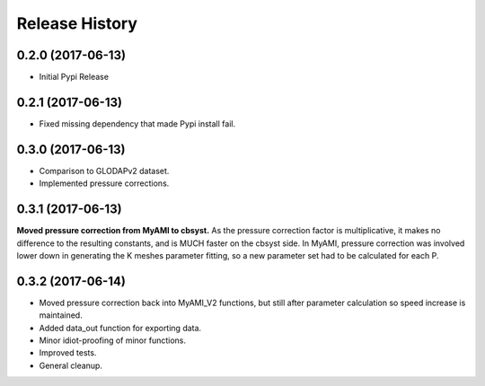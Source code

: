 .. :changelog:

Release History
---------------

0.2.0 (2017-06-13)
++++++++++++++++++

* Initial Pypi Release


0.2.1 (2017-06-13)
++++++++++++++++++

* Fixed missing dependency that made Pypi install fail.


0.3.0 (2017-06-13)
++++++++++++++++++

* Comparison to GLODAPv2 dataset.
* Implemented pressure corrections.

0.3.1 (2017-06-13)
++++++++++++++++++

**Moved pressure correction from MyAMI to cbsyst.**
As the pressure correction factor is multiplicative, it makes no difference to the resulting constants, and is MUCH faster on the cbsyst side.
In MyAMI, pressure correction was involved lower down in generating the K meshes parameter fitting, so a new parameter set had to be calculated for each P.

0.3.2 (2017-06-14)
++++++++++++++++++

* Moved pressure correction back into MyAMI_V2 functions, but still after parameter calculation so speed increase is maintained.
* Added data_out function for exporting data.
* Minor idiot-proofing of minor functions.
* Improved tests.
* General cleanup.